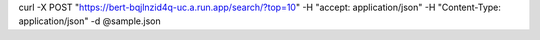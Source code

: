curl -X POST "https://bert-bqjlnzid4q-uc.a.run.app/search/?top=10" -H  "accept: application/json" -H  "Content-Type: application/json" -d @sample.json
